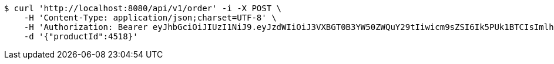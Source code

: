 [source,bash]
----
$ curl 'http://localhost:8080/api/v1/order' -i -X POST \
    -H 'Content-Type: application/json;charset=UTF-8' \
    -H 'Authorization: Bearer eyJhbGciOiJIUzI1NiJ9.eyJzdWIiOiJ3VXBGT0B3YW50ZWQuY29tIiwicm9sZSI6Ik5PUk1BTCIsImlhdCI6MTcxNzAzMDYzNiwiZXhwIjoxNzE3MDM0MjM2fQ.Dm51z3uvMqS0QYaZjJ4HdC4coz4syz-ajayZ75Qd4Yw' \
    -d '{"productId":4518}'
----